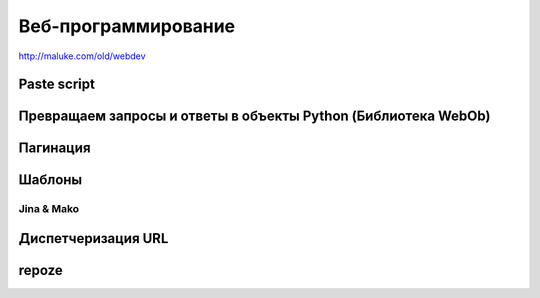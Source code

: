 Веб-программирование
====================

http://maluke.com/old/webdev

Paste script
------------

Превращаем запросы и ответы в объекты Python (Библиотека WebOb)
---------------------------------------------------------------

Пагинация
---------

Шаблоны
-------

Jina & Mako
~~~~~~~~~~~

Диспетчеризация URL
-------------------

repoze
------
